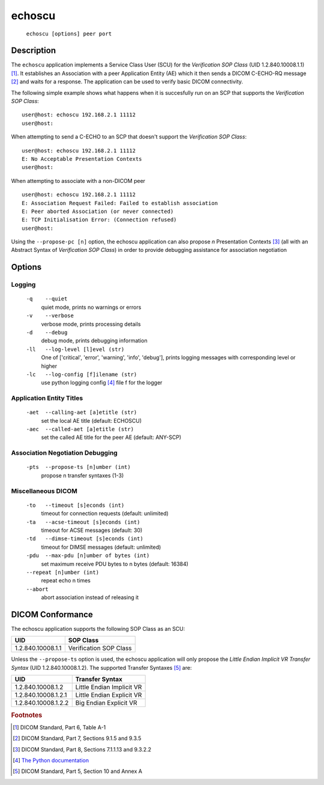 =======
echoscu
=======
    ``echoscu [options] peer port``

Description
===========
The ``echoscu`` application implements a Service Class User (SCU) for the
*Verification SOP Class* (UID 1.2.840.10008.1.1) [#]_. It establishes an Association
with a peer Application Entity (AE) which it then sends a DICOM C-ECHO-RQ
message [#]_ and waits for a response. The application can be used to verify
basic DICOM connectivity.

The following simple example shows what happens when it is succesfully run on
an SCP that supports the *Verification SOP Class*:
::

    user@host: echoscu 192.168.2.1 11112
    user@host:

When attempting to send a C-ECHO to an SCP that doesn't support the
*Verification SOP Class*:
::

    user@host: echoscu 192.168.2.1 11112
    E: No Acceptable Presentation Contexts
    user@host:

When attempting to associate with a non-DICOM peer
::

    user@host: echoscu 192.168.2.1 11112
    E: Association Request Failed: Failed to establish association
    E: Peer aborted Association (or never connected)
    E: TCP Initialisation Error: (Connection refused)
    user@host:

Using the ``--propose-pc [n]`` option, the echoscu application can also
propose *n* Presentation Contexts [#]_ (all with an Abstract Syntax of
*Verification SOP Class*) in order to provide debugging assistance for
association negotiation

Options
=======
Logging
-------
    ``-q    --quiet``
              quiet mode, prints no warnings or errors
    ``-v    --verbose``
              verbose mode, prints processing details
    ``-d    --debug``
              debug mode, prints debugging information
    ``-ll   --log-level [l]evel (str)``
              One of ['critical', 'error', 'warning', 'info', 'debug'], prints
              logging messages with corresponding level or higher
    ``-lc   --log-config [f]ilename (str)``
              use python logging config [#]_ file f for the logger

Application Entity Titles
-------------------------
    ``-aet  --calling-aet [a]etitle (str)``
              set the local AE title (default: ECHOSCU)
    ``-aec  --called-aet [a]etitle (str)``
              set the called AE title for the peer AE (default: ANY-SCP)

Association Negotiation Debugging
---------------------------------
    ``-pts  --propose-ts [n]umber (int)``
              propose n transfer syntaxes (1-3)

Miscellaneous DICOM
-------------------
    ``-to   --timeout [s]econds (int)``
              timeout for connection requests (default: unlimited)
    ``-ta   --acse-timeout [s]econds (int)``
              timeout for ACSE messages (default: 30)
    ``-td   --dimse-timeout [s]econds (int)``
              timeout for DIMSE messages (default: unlimited)
    ``-pdu  --max-pdu [n]umber of bytes (int)``
              set maximum receive PDU bytes to n bytes (default: 16384)
    ``--repeat [n]umber (int)``
        repeat echo n times
    ``--abort``
        abort association instead of releasing it


DICOM Conformance
=================
The echoscu application supports the following SOP Class as an SCU:

+------------------+------------------------+
| UID              | SOP Class              |
+==================+========================+
|1.2.840.10008.1.1 | Verification SOP Class |
+------------------+------------------------+

Unless the ``--propose-ts`` option is used, the echoscu application will only
propose the *Little Endian Implicit VR Transfer Syntax* (UID 1.2.840.10008.1.2).
The supported Transfer Syntaxes [#]_ are:

+--------------------+---------------------------+
| UID                | Transfer Syntax           |
+====================+===========================+
|1.2.840.10008.1.2   | Little Endian Implicit VR |
+--------------------+---------------------------+
|1.2.840.10008.1.2.1 | Little Endian Explicit VR |
+--------------------+---------------------------+
|1.2.840.10008.1.2.2 | Big Endian Explicit VR    |
+--------------------+---------------------------+

.. rubric:: Footnotes

.. [#] DICOM Standard, Part 6, Table A-1
.. [#] DICOM Standard, Part 7, Sections 9.1.5 and 9.3.5
.. [#] DICOM Standard, Part 8, Sections 7.1.1.13 and 9.3.2.2
.. [#] `The Python documentation <https://docs.python.org/3.5/library/logging.config.html#logging-config-fileformat>`_
.. [#] DICOM Standard, Part 5, Section 10 and Annex A
